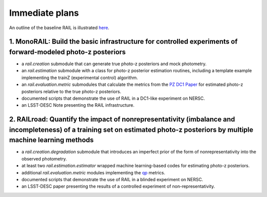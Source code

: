 ***************
Immediate plans
***************

An outline of the baseline RAIL is illustrated `here <https://docs.google.com/drawings/d/1or8xyBqLkpc_4_Cr-ROSA3F7fBm3RMRnRzytorw_FYM/edit?usp=sharing>`_.

1. MonoRAIL: Build the basic infrastructure for controlled experiments of forward-modeled photo-z posteriors
============================================================================================================

* a `rail.creation` submodule that can generate true photo-z posteriors and mock photometry.

* an `rail.estimation` submodule with a class for photo-z posterior estimation routines, including a template example implementing the trainZ (experimental control) algorithm.

* an `rail.evaluation.metric` submodules that calculate the metrics from the `PZ DC1 Paper <https://github.com/LSSTDESC/PZDC1paper>`_ for estimated photo-z posteriors relative to the true photo-z posteriors.

* documented scripts that demonstrate the use of RAIL in a DC1-like experiment on NERSC.

* an LSST-DESC Note presenting the RAIL infrastructure.

2. RAILroad: Quantify the impact of nonrepresentativity (imbalance and incompleteness) of a training set on estimated photo-z posteriors by multiple machine learning methods
=============================================================================================================================================================================

* a `rail.creation.degradation` submodule that introduces an imperfect prior of the form of nonrepresentativity into the observed photometry.

* at least two `rail.estimation.estimator` wrapped machine learning-based codes for estimating photo-z posteriors.

* additional `rail.evaluation.metric` modules implementing the `qp <https://github.com/LSSTDESC/qp>`_ metrics.

* documented scripts that demonstrate the use of RAIL in a blinded experiment on NERSC.

* an LSST-DESC paper presenting the results of a controlled experiment of non-representativity.

